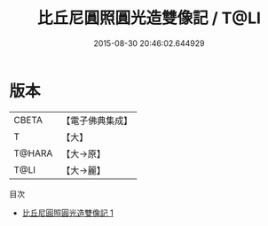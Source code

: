 #+TITLE: 比丘尼圓照圓光造雙像記 / T@LI

#+DATE: 2015-08-30 20:46:02.644929
* 版本
 |     CBETA|【電子佛典集成】|
 |         T|【大】     |
 |    T@HARA|【大→原】   |
 |      T@LI|【大→麗】   |
目次
 - [[file:KR6k0184_001.txt][比丘尼圓照圓光造雙像記 1]]
